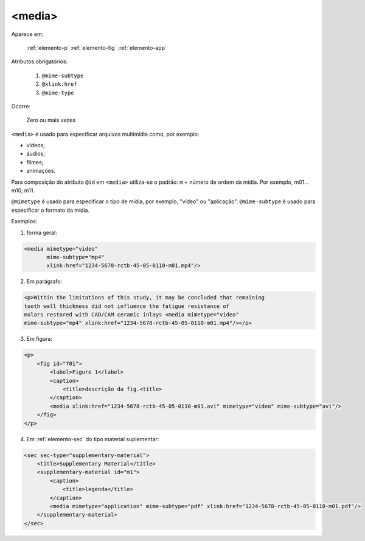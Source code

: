 .. _elemento-media:

<media>
-------

Aparece em:

  :ref:`elemento-p`
  :ref:`elemento-fig`
  :ref:`elemento-app`

Atributos obrigatórios:

  1. ``@mime-subtype``
  2. ``@xlink:href``
  3. ``@mime-type``

Ocorre:

  Zero ou mais vezes


``<media>`` é usado para especificar arquivos multimídia como, por exemplo:

- vídeos;
- áudios;
- filmes;
- animações.

Para composição do atributo ``@id`` em ``<media>`` utiliza-se o padrão: ``m`` + número de ordem da mídia. Por exemplo, m01... m10, m11.

``@mimetype`` é usado para especificar o tipo de mídia, por exemplo, "vídeo" ou "aplicação". ``@mime-subtype`` é usado para especificar o formato da mídia.

Exemplos:

1. forma geral:

.. code-block:: xml

    <media mimetype="video"
           mime-subtype="mp4"
           xlink:href="1234-5678-rctb-45-05-0110-m01.mp4"/>


2. Em parágrafo:

.. code-block:: xml

    <p>Within the limitations of this study, it may be concluded that remaining
    tooth wall thickness did not influence the fatigue resistance of
    molars restored with CAD/CAM ceramic inlays <media mimetype="video"
    mime-subtype="mp4" xlink:href="1234-5678-rctb-45-05-0110-m01.mp4"/></p>


3. Em figura:

.. code-block:: xml

    <p>
        <fig id="f01">
            <label>Figure 1</label>
            <caption>
                <title>descrição da fig.<title>
            </caption>
            <media xlink:href="1234-5678-rctb-45-05-0110-m01.avi" mimetype="video" mime-subtype="avi"/>
        </fig>
    </p>


4. Em :ref:`elemento-sec` do tipo material suplementar:

.. code-block:: xml

    <sec sec-type="supplementary-material">
        <title>Supplementary Material</title>
        <supplementary-material id="m1">
            <caption>
                <title>legenda</title>
            </caption>
            <media mimetype="application" mime-subtype="pdf" xlink:href="1234-5678-rctb-45-05-0110-m01.pdf"/>
        </supplementary-material>
    </sec>


.. {"reviewed_on": "20160627", "by": "gandhalf_thewhite@hotmail.com"}
